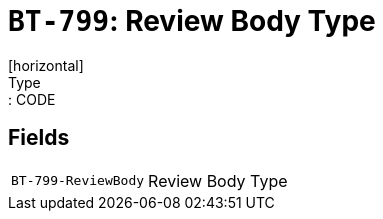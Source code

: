 = `BT-799`: Review Body Type
[horizontal]
Type:: CODE
== Fields
[horizontal]
  `BT-799-ReviewBody`:: Review Body Type
